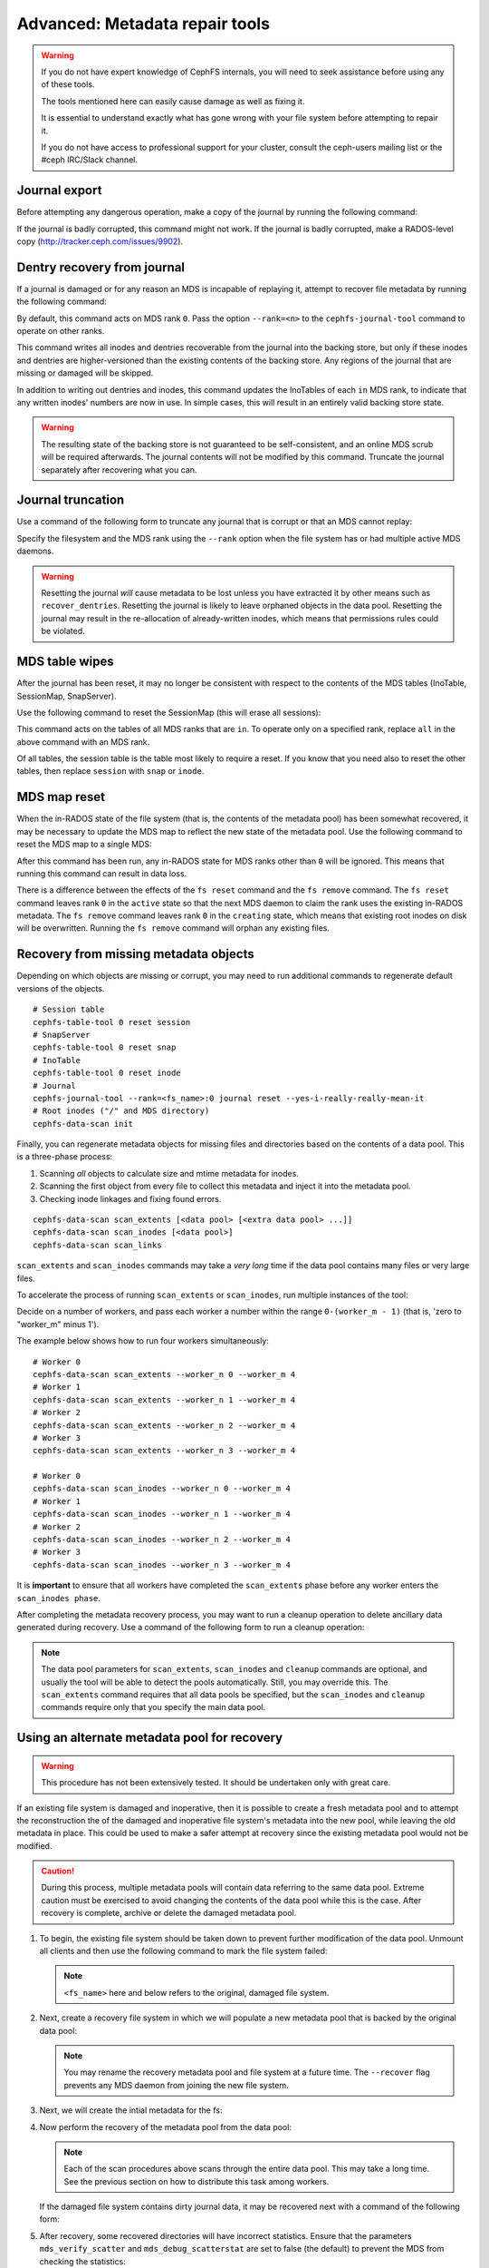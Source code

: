 
.. _disaster-recovery-experts:

Advanced: Metadata repair tools
===============================

.. warning::

    If you do not have expert knowledge of CephFS internals, you will
    need to seek assistance before using any of these tools.

    The tools mentioned here can easily cause damage as well as fixing it.

    It is essential to understand exactly what has gone wrong with your
    file system before attempting to repair it.

    If you do not have access to professional support for your cluster,
    consult the ceph-users mailing list or the #ceph IRC/Slack channel.


Journal export
--------------

Before attempting any dangerous operation, make a copy of the journal by
running the following command:

.. prompt:: bash #

   cephfs-journal-tool journal export backup.bin

If the journal is badly corrupted, this command might not work. If the journal
is badly corrupted, make a RADOS-level copy
(http://tracker.ceph.com/issues/9902).


Dentry recovery from journal
----------------------------

If a journal is damaged or for any reason an MDS is incapable of replaying it,
attempt to recover file metadata by running the following command:

.. prompt:: bash #

   cephfs-journal-tool event recover_dentries summary

By default, this command acts on MDS rank ``0``. Pass the option ``--rank=<n>``
to the ``cephfs-journal-tool`` command to operate on other ranks.

This command writes all inodes and dentries recoverable from the journal into
the backing store, but only if these inodes and dentries are higher-versioned
than the existing contents of the backing store. Any regions of the journal
that are missing or damaged will be skipped.

In addition to writing out dentries and inodes, this command updates the
InoTables of each ``in`` MDS rank, to indicate that any written inodes' numbers
are now in use. In simple cases, this will result in an entirely valid backing
store state.

.. warning::

    The resulting state of the backing store is not guaranteed to be
    self-consistent, and an online MDS scrub will be required afterwards. The
    journal contents will not be modified by this command. Truncate the journal
    separately after recovering what you can.

Journal truncation
------------------

Use a command of the following form to truncate any journal that is corrupt or
that an MDS cannot replay:

.. prompt:: bash #

   cephfs-journal-tool [--rank=<fs_name>:{mds-rank|all}] journal reset --yes-i-really-really-mean-it

Specify the filesystem and the MDS rank using the ``--rank`` option when the
file system has or had multiple active MDS daemons.

.. warning::

    Resetting the journal *will* cause metadata to be lost unless you have
    extracted it by other means such as ``recover_dentries``. Resetting the
    journal is likely to leave orphaned objects in the data pool.  Resetting
    the journal may result in the re-allocation of already-written inodes,
    which means that permissions rules could be violated.

MDS table wipes
---------------

After the journal has been reset, it may no longer be consistent with respect
to the contents of the MDS tables (InoTable, SessionMap, SnapServer).

Use the following command to reset the SessionMap (this will erase all
sessions):

.. prompt:: bash #

    cephfs-table-tool all reset session

This command acts on the tables of all MDS ranks that are ``in``. To operate
only on a specified rank, replace ``all`` in the above command with an MDS
rank.

Of all tables, the session table is the table most likely to require a reset.
If you know that you need also to reset the other tables, then replace
``session`` with ``snap`` or ``inode``.

MDS map reset
-------------

When the in-RADOS state of the file system (that is, the contents of the
metadata pool) has been somewhat recovered, it may be necessary to update the
MDS map to reflect the new state of the metadata pool. Use the following
command to reset the MDS map to a single MDS:

.. prompt:: bash #

   ceph fs reset <fs name> --yes-i-really-mean-it

After this command has been run, any in-RADOS state for MDS ranks other than
``0`` will be ignored. This means that running this command can result in data
loss.

There is a difference between the effects of the ``fs reset`` command and the
``fs remove`` command. The ``fs reset`` command leaves rank ``0`` in the
``active`` state so that the next MDS daemon to claim the rank uses the
existing in-RADOS metadata. The ``fs remove`` command leaves rank ``0`` in the
``creating`` state, which means that existing root inodes on disk will be
overwritten. Running the ``fs remove`` command will orphan any existing files.

Recovery from missing metadata objects
--------------------------------------

Depending on which objects are missing or corrupt, you may need to run
additional commands to regenerate default versions of the objects.

::

    # Session table
    cephfs-table-tool 0 reset session
    # SnapServer
    cephfs-table-tool 0 reset snap
    # InoTable
    cephfs-table-tool 0 reset inode
    # Journal
    cephfs-journal-tool --rank=<fs_name>:0 journal reset --yes-i-really-really-mean-it
    # Root inodes ("/" and MDS directory)
    cephfs-data-scan init

Finally, you can regenerate metadata objects for missing files
and directories based on the contents of a data pool. This is
a three-phase process: 

#. Scanning *all* objects to calculate size and mtime metadata for inodes.  
#. Scanning the first object from every file to collect this metadata and
   inject it into the metadata pool. 
#. Checking inode linkages and fixing found errors.

::

    cephfs-data-scan scan_extents [<data pool> [<extra data pool> ...]]
    cephfs-data-scan scan_inodes [<data pool>]
    cephfs-data-scan scan_links

``scan_extents`` and ``scan_inodes`` commands may take a *very long* time if
the data pool contains many files or very large files.

To accelerate the process of running ``scan_extents`` or ``scan_inodes``, run
multiple instances of the tool:

Decide on a number of workers, and pass each worker a number within
the range ``0-(worker_m - 1)`` (that is, 'zero to "worker_m" minus 1').

The example below shows how to run four workers simultaneously:

::

    # Worker 0
    cephfs-data-scan scan_extents --worker_n 0 --worker_m 4
    # Worker 1
    cephfs-data-scan scan_extents --worker_n 1 --worker_m 4
    # Worker 2
    cephfs-data-scan scan_extents --worker_n 2 --worker_m 4
    # Worker 3
    cephfs-data-scan scan_extents --worker_n 3 --worker_m 4

    # Worker 0
    cephfs-data-scan scan_inodes --worker_n 0 --worker_m 4
    # Worker 1
    cephfs-data-scan scan_inodes --worker_n 1 --worker_m 4
    # Worker 2
    cephfs-data-scan scan_inodes --worker_n 2 --worker_m 4
    # Worker 3
    cephfs-data-scan scan_inodes --worker_n 3 --worker_m 4

It is **important** to ensure that all workers have completed the
``scan_extents`` phase before any worker enters the ``scan_inodes phase``.

After completing the metadata recovery process, you may want to run a cleanup
operation to delete ancillary data generated during recovery. Use a command of the following form to run a cleanup operation:

.. prompt:: bash #

   cephfs-data-scan cleanup [<data pool>]

.. note::

   The data pool parameters for ``scan_extents``, ``scan_inodes`` and
   ``cleanup`` commands are optional, and usually the tool will be able to
   detect the pools automatically. Still, you may override this. The
   ``scan_extents`` command requires that all data pools be specified, but the
   ``scan_inodes`` and ``cleanup`` commands require only that you specify the
   main data pool.


Using an alternate metadata pool for recovery
---------------------------------------------

.. warning::

   This procedure has not been extensively tested. It should be undertaken only
   with great care.

If an existing file system is damaged and inoperative, then it is possible to
create a fresh metadata pool and to attempt the reconstruction the of the
damaged and inoperative file system's metadata into the new pool, while leaving
the old metadata in place. This could be used to make a safer attempt at
recovery since the existing metadata pool would not be modified.

.. caution::

   During this process, multiple metadata pools will contain data referring to
   the same data pool. Extreme caution must be exercised to avoid changing the
   contents of the data pool while this is the case. After recovery is
   complete, archive or delete the damaged metadata pool.

#. To begin, the existing file system should be taken down to prevent further
   modification of the data pool. Unmount all clients and then use the
   following command to mark the file system failed:

   .. prompt:: bash #

      ceph fs fail <fs_name>

   .. note::

      ``<fs_name>`` here and below refers to the original, damaged file system.

#. Next, create a recovery file system in which we will populate a new metadata
   pool that is backed by the original data pool:

   .. prompt:: bash #

      ceph osd pool create cephfs_recovery_meta
      ceph fs new cephfs_recovery cephfs_recovery_meta <data_pool> --recover --allow-dangerous-metadata-overlay

   .. note::

      You may rename the recovery metadata pool and file system at a future time.
      The ``--recover`` flag prevents any MDS daemon from joining the new file
      system.

#. Next, we will create the intial metadata for the fs:

   .. prompt:: bash #

      cephfs-table-tool cephfs_recovery:0 reset session

   .. prompt:: bash #

      cephfs-table-tool cephfs_recovery:0 reset snap

   .. prompt:: bash #
   
      cephfs-table-tool cephfs_recovery:0 reset inode

   .. prompt:: bash #

      cephfs-journal-tool --rank cephfs_recovery:0 journal reset --force --yes-i-really-really-mean-it

#. Now perform the recovery of the metadata pool from the data pool:

   .. prompt:: bash #

      cephfs-data-scan init --force-init --filesystem cephfs_recovery --alternate-pool cephfs_recovery_meta

   .. prompt:: bash #
   
      cephfs-data-scan scan_extents --alternate-pool cephfs_recovery_meta --filesystem <fs_name>

   .. prompt:: bash #
   
      cephfs-data-scan scan_inodes --alternate-pool cephfs_recovery_meta --filesystem <fs_name> --force-corrupt

   .. prompt:: bash #

      cephfs-data-scan scan_links --filesystem cephfs_recovery

   .. note::

      Each of the scan procedures above scans through the entire data pool.
      This may take a long time. See the previous section on how to distribute
      this task among workers.

   If the damaged file system contains dirty journal data, it may be recovered
   next with a command of the following form:

   .. prompt:: bash #

      cephfs-journal-tool --rank=<fs_name>:0 event recover_dentries list --alternate-pool cephfs_recovery_meta

#. After recovery, some recovered directories will have incorrect statistics.
   Ensure that the parameters ``mds_verify_scatter`` and
   ``mds_debug_scatterstat`` are set to false (the default) to prevent the MDS
   from checking the statistics:

   .. prompt:: bash #

      ceph config rm mds mds_verify_scatter

   .. prompt:: bash #

      ceph config rm mds mds_debug_scatterstat

   .. note::

      Verify that the config has not been set globally or with a local
      ``ceph.conf`` file.

#. Now, allow an MDS daemon to join the recovery file system:

   .. prompt:: bash #

      ceph fs set cephfs_recovery joinable true

#. Finally, run a forward :doc:`scrub </cephfs/scrub>` to repair recursive
   statistics.  Ensure that you have an MDS daemon running and issue the
   following command:

   .. prompt:: bash #

      ceph tell mds.cephfs_recovery:0 scrub start / recursive,repair,force

   .. note::

      The `Symbolic link recovery <https://tracker.ceph.com/issues/46166>`_ is
      supported starting in the Quincy release.

      Symbolic links were recovered as empty regular files before.

   It is recommended that you migrate any data from the recovery file system as
   soon as possible. Do not restore the old file system while the recovery file
   system is operational.

   .. note::

       If the data pool is also corrupt, some files may not be restored because
       the backtrace information associated with them is lost. If any data
       objects are missing (due to issues like lost Placement Groups on the
       data pool), the recovered files will contain holes in place of the
       missing data.

.. _Symbolic link recovery: https://tracker.ceph.com/issues/46166
